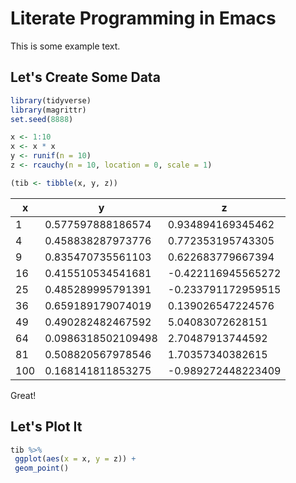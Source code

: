 * Literate Programming in Emacs

This is some example text.

** Let's Create Some Data

 #+BEGIN_SRC R :session rs :results value :colnames yes :hline yes
 library(tidyverse)
 library(magrittr)
 set.seed(8888)

 x <- 1:10
 x <- x * x
 y <- runif(n = 10)
 z <- rcauchy(n = 10, location = 0, scale = 1)

 (tib <- tibble(x, y, z))
 #+END_SRC

 #+RESULTS:
 |   x |                  y |                  z |
 |-----+--------------------+--------------------|
 |   1 |  0.577597888186574 |  0.934894169345462 |
 |   4 |  0.458838287973776 |  0.772353195743305 |
 |   9 |  0.835470735561103 |  0.622683779667394 |
 |  16 |  0.415510534541681 | -0.422116945565272 |
 |  25 |  0.485289995791391 | -0.233791172959515 |
 |  36 |  0.659189179074019 |  0.139026547224576 |
 |  49 |  0.490282482467592 |   5.04083072628151 |
 |  64 | 0.0986318502109498 |   2.70487913744592 |
 |  81 |  0.508820567978546 |   1.70357340382615 |
 | 100 |  0.168141811853275 | -0.989272448223409 |

Great! 

** Let's Plot It

 #+BEGIN_SRC R :session rs :results output graphics :file plot.png
 tib %>% 
  ggplot(aes(x = x, y = z)) + 
  geom_point()
 #+END_SRC

 #+RESULTS:
 [[file:plot.png]]
